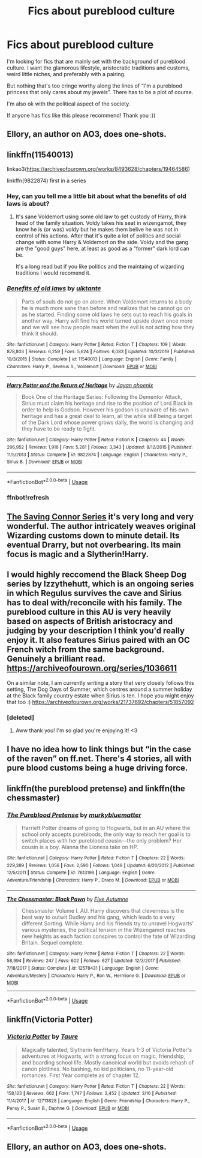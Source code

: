 #+TITLE: Fics about pureblood culture

* Fics about pureblood culture
:PROPERTIES:
:Author: lettheworldknow
:Score: 11
:DateUnix: 1588360511.0
:DateShort: 2020-May-01
:FlairText: Request
:END:
I'm looking for fics that are mainly set with the background of pureblood culture. I want the glamorous lifestyle, aristocratic traditions and customs, weird little niches, and preferably with a pairing.

But nothing that's too cringe worthy along the lines of “I'm a pureblood princess that only cares about my jewels”. There has to be a plot of course.

I'm also ok with the political aspect of the society.

If anyone has fics like this please recommend! Thank you :))


** Ellory, an author on AO3, does one-shots.
:PROPERTIES:
:Author: darlingnicky
:Score: 3
:DateUnix: 1588380405.0
:DateShort: 2020-May-02
:END:


** linkffn(11540013)

linkao3([[https://archiveofourown.org/works/8493628/chapters/19464586]])

linkffn(9822874) first in a series
:PROPERTIES:
:Author: Makkxa
:Score: 2
:DateUnix: 1588368896.0
:DateShort: 2020-May-02
:END:

*** Hey, can you tell me a little bit about what the benefits of old laws is about?
:PROPERTIES:
:Author: solidariteten
:Score: 3
:DateUnix: 1588371489.0
:DateShort: 2020-May-02
:END:

**** It's sane Voldemort using some old law to get custody of Harry, think head of the family situation. Voldy takes his seat in wizengamot, they know he is (or was) voldy but he makes them belive he was not in control of his actions. After that it's quite a lot of politics and social change with some Harry & Voldemort on the side. Voldy and the gang are the "good guys" here, at least as good as a "former" dark lord can be.

It's a long read but if you like politics and the maintaing of wizarding traditions I would recomend it.
:PROPERTIES:
:Author: Makkxa
:Score: 6
:DateUnix: 1588373704.0
:DateShort: 2020-May-02
:END:


*** [[https://www.fanfiction.net/s/11540013/1/][*/Benefits of old laws/*]] by [[https://www.fanfiction.net/u/6680908/ulktante][/ulktante/]]

#+begin_quote
  Parts of souls do not go on alone. When Voldemort returns to a body he is much more sane than before and realizes that he cannot go on as he started. Finding some old laws he sets out to reach his goals in another way. Harry will find his world turned upside down once more and we will see how people react when the evil is not acting how they think it should.
#+end_quote

^{/Site/:} ^{fanfiction.net} ^{*|*} ^{/Category/:} ^{Harry} ^{Potter} ^{*|*} ^{/Rated/:} ^{Fiction} ^{T} ^{*|*} ^{/Chapters/:} ^{109} ^{*|*} ^{/Words/:} ^{878,803} ^{*|*} ^{/Reviews/:} ^{6,259} ^{*|*} ^{/Favs/:} ^{5,624} ^{*|*} ^{/Follows/:} ^{6,083} ^{*|*} ^{/Updated/:} ^{10/3/2019} ^{*|*} ^{/Published/:} ^{10/3/2015} ^{*|*} ^{/Status/:} ^{Complete} ^{*|*} ^{/id/:} ^{11540013} ^{*|*} ^{/Language/:} ^{English} ^{*|*} ^{/Genre/:} ^{Family} ^{*|*} ^{/Characters/:} ^{Harry} ^{P.,} ^{Severus} ^{S.,} ^{Voldemort} ^{*|*} ^{/Download/:} ^{[[http://www.ff2ebook.com/old/ffn-bot/index.php?id=11540013&source=ff&filetype=epub][EPUB]]} ^{or} ^{[[http://www.ff2ebook.com/old/ffn-bot/index.php?id=11540013&source=ff&filetype=mobi][MOBI]]}

--------------

[[https://www.fanfiction.net/s/9822874/1/][*/Harry Potter and the Return of Heritage/*]] by [[https://www.fanfiction.net/u/2252362/Jayan-phoenix][/Jayan phoenix/]]

#+begin_quote
  Book One of the Heritage Series: Following the Dementor Attack, Sirius must claim his heritage and rise to the position of Lord Black in order to help is Godson. However his godson is unaware of his own heritage and has a great deal to learn, all the while still being a target of the Dark Lord whose power grows daily, the world is changing and they have to be ready to fight.
#+end_quote

^{/Site/:} ^{fanfiction.net} ^{*|*} ^{/Category/:} ^{Harry} ^{Potter} ^{*|*} ^{/Rated/:} ^{Fiction} ^{K} ^{*|*} ^{/Chapters/:} ^{44} ^{*|*} ^{/Words/:} ^{296,952} ^{*|*} ^{/Reviews/:} ^{1,916} ^{*|*} ^{/Favs/:} ^{5,281} ^{*|*} ^{/Follows/:} ^{3,343} ^{*|*} ^{/Updated/:} ^{8/12/2015} ^{*|*} ^{/Published/:} ^{11/5/2013} ^{*|*} ^{/Status/:} ^{Complete} ^{*|*} ^{/id/:} ^{9822874} ^{*|*} ^{/Language/:} ^{English} ^{*|*} ^{/Characters/:} ^{Harry} ^{P.,} ^{Sirius} ^{B.} ^{*|*} ^{/Download/:} ^{[[http://www.ff2ebook.com/old/ffn-bot/index.php?id=9822874&source=ff&filetype=epub][EPUB]]} ^{or} ^{[[http://www.ff2ebook.com/old/ffn-bot/index.php?id=9822874&source=ff&filetype=mobi][MOBI]]}

--------------

*FanfictionBot*^{2.0.0-beta} | [[https://github.com/tusing/reddit-ffn-bot/wiki/Usage][Usage]]
:PROPERTIES:
:Author: FanfictionBot
:Score: 2
:DateUnix: 1588369416.0
:DateShort: 2020-May-02
:END:


*** ffnbot!refresh
:PROPERTIES:
:Author: Makkxa
:Score: 1
:DateUnix: 1588369367.0
:DateShort: 2020-May-02
:END:


** [[https://m.fanfiction.net/u/895946/][The Saving Connor Series]] it's very long and very wonderful. The author intricately weaves original Wizarding customs down to minute detail. Its eventual Drarry, but not overbearing. Its main focus is magic and a Slytherin!Harry.
:PROPERTIES:
:Author: eat_a_milkbone
:Score: 2
:DateUnix: 1588376808.0
:DateShort: 2020-May-02
:END:


** I would highly reccomend the Black Sheep Dog series by Izzythehutt, which is an ongoing series in which Regulus survives the cave and Sirius has to deal with/reconcile with his family. The pureblood culture in this AU is very heavily based on aspects of British aristocracy and judging by your description I think you'd really enjoy it. It also features Sirius paired with an OC French witch from the same background. Genuinely a brilliant read. [[https://archiveofourown.org/series/1036611]]

On a similar note, I am currently writing a story that very closely follows this setting, The Dog Days of Summer, which centres around a summer holiday at the Black family country estate when Sirius is ten. I hope you might enjoy that too :) [[https://archiveofourown.org/works/21737692/chapters/51857092]]
:PROPERTIES:
:Author: mariekavanagh
:Score: 2
:DateUnix: 1588408407.0
:DateShort: 2020-May-02
:END:

*** [deleted]
:PROPERTIES:
:Score: 1
:DateUnix: 1588412460.0
:DateShort: 2020-May-02
:END:

**** Aww thank you! I'm so glad you're enjoying it! <3
:PROPERTIES:
:Author: mariekavanagh
:Score: 1
:DateUnix: 1588412962.0
:DateShort: 2020-May-02
:END:


** I have no idea how to link things but “in the case of the raven” on ff.net. There's 4 stories, all with pure blood customs being a huge driving force.
:PROPERTIES:
:Author: IDidntPlanForThis
:Score: 1
:DateUnix: 1588374513.0
:DateShort: 2020-May-02
:END:


** linkffn(the pureblood pretense) and linkffn(the chessmaster)
:PROPERTIES:
:Score: 1
:DateUnix: 1588476896.0
:DateShort: 2020-May-03
:END:

*** [[https://www.fanfiction.net/s/7613196/1/][*/The Pureblood Pretense/*]] by [[https://www.fanfiction.net/u/3489773/murkybluematter][/murkybluematter/]]

#+begin_quote
  Harriett Potter dreams of going to Hogwarts, but in an AU where the school only accepts purebloods, the only way to reach her goal is to switch places with her pureblood cousin---the only problem? Her cousin is a boy. Alanna the Lioness take on HP.
#+end_quote

^{/Site/:} ^{fanfiction.net} ^{*|*} ^{/Category/:} ^{Harry} ^{Potter} ^{*|*} ^{/Rated/:} ^{Fiction} ^{T} ^{*|*} ^{/Chapters/:} ^{22} ^{*|*} ^{/Words/:} ^{229,389} ^{*|*} ^{/Reviews/:} ^{1,056} ^{*|*} ^{/Favs/:} ^{2,590} ^{*|*} ^{/Follows/:} ^{1,049} ^{*|*} ^{/Updated/:} ^{6/20/2012} ^{*|*} ^{/Published/:} ^{12/5/2011} ^{*|*} ^{/Status/:} ^{Complete} ^{*|*} ^{/id/:} ^{7613196} ^{*|*} ^{/Language/:} ^{English} ^{*|*} ^{/Genre/:} ^{Adventure/Friendship} ^{*|*} ^{/Characters/:} ^{Harry} ^{P.,} ^{Draco} ^{M.} ^{*|*} ^{/Download/:} ^{[[http://www.ff2ebook.com/old/ffn-bot/index.php?id=7613196&source=ff&filetype=epub][EPUB]]} ^{or} ^{[[http://www.ff2ebook.com/old/ffn-bot/index.php?id=7613196&source=ff&filetype=mobi][MOBI]]}

--------------

[[https://www.fanfiction.net/s/12578431/1/][*/The Chessmaster: Black Pawn/*]] by [[https://www.fanfiction.net/u/7834753/Flye-Autumne][/Flye Autumne/]]

#+begin_quote
  Chessmaster Volume I. AU. Harry discovers that cleverness is the best way to outwit Dudley and his gang, which leads to a very different Sorting. While Harry and his friends try to unravel Hogwarts' various mysteries, the political tension in the Wizengamot reaches new heights as each faction conspires to control the fate of Wizarding Britain. Sequel complete.
#+end_quote

^{/Site/:} ^{fanfiction.net} ^{*|*} ^{/Category/:} ^{Harry} ^{Potter} ^{*|*} ^{/Rated/:} ^{Fiction} ^{T} ^{*|*} ^{/Chapters/:} ^{22} ^{*|*} ^{/Words/:} ^{58,994} ^{*|*} ^{/Reviews/:} ^{247} ^{*|*} ^{/Favs/:} ^{602} ^{*|*} ^{/Follows/:} ^{627} ^{*|*} ^{/Updated/:} ^{12/3/2017} ^{*|*} ^{/Published/:} ^{7/18/2017} ^{*|*} ^{/Status/:} ^{Complete} ^{*|*} ^{/id/:} ^{12578431} ^{*|*} ^{/Language/:} ^{English} ^{*|*} ^{/Genre/:} ^{Adventure/Mystery} ^{*|*} ^{/Characters/:} ^{Harry} ^{P.,} ^{Ron} ^{W.,} ^{Hermione} ^{G.} ^{*|*} ^{/Download/:} ^{[[http://www.ff2ebook.com/old/ffn-bot/index.php?id=12578431&source=ff&filetype=epub][EPUB]]} ^{or} ^{[[http://www.ff2ebook.com/old/ffn-bot/index.php?id=12578431&source=ff&filetype=mobi][MOBI]]}

--------------

*FanfictionBot*^{2.0.0-beta} | [[https://github.com/tusing/reddit-ffn-bot/wiki/Usage][Usage]]
:PROPERTIES:
:Author: FanfictionBot
:Score: 1
:DateUnix: 1588476915.0
:DateShort: 2020-May-03
:END:


** linkffn(Victoria Potter)
:PROPERTIES:
:Author: solidariteten
:Score: 1
:DateUnix: 1588365640.0
:DateShort: 2020-May-02
:END:

*** [[https://www.fanfiction.net/s/12713828/1/][*/Victoria Potter/*]] by [[https://www.fanfiction.net/u/883762/Taure][/Taure/]]

#+begin_quote
  Magically talented, Slytherin fem!Harry. Years 1-3 of Victoria Potter's adventures at Hogwarts, with a strong focus on magic, friendship, and boarding school life. Mostly canonical world but avoids rehash of canon plotlines. No bashing, no kid politicians, no 11-year-old romances. First Year complete as of chapter 12.
#+end_quote

^{/Site/:} ^{fanfiction.net} ^{*|*} ^{/Category/:} ^{Harry} ^{Potter} ^{*|*} ^{/Rated/:} ^{Fiction} ^{T} ^{*|*} ^{/Chapters/:} ^{22} ^{*|*} ^{/Words/:} ^{158,123} ^{*|*} ^{/Reviews/:} ^{662} ^{*|*} ^{/Favs/:} ^{1,747} ^{*|*} ^{/Follows/:} ^{2,452} ^{*|*} ^{/Updated/:} ^{2/16} ^{*|*} ^{/Published/:} ^{11/4/2017} ^{*|*} ^{/id/:} ^{12713828} ^{*|*} ^{/Language/:} ^{English} ^{*|*} ^{/Genre/:} ^{Friendship} ^{*|*} ^{/Characters/:} ^{Harry} ^{P.,} ^{Pansy} ^{P.,} ^{Susan} ^{B.,} ^{Daphne} ^{G.} ^{*|*} ^{/Download/:} ^{[[http://www.ff2ebook.com/old/ffn-bot/index.php?id=12713828&source=ff&filetype=epub][EPUB]]} ^{or} ^{[[http://www.ff2ebook.com/old/ffn-bot/index.php?id=12713828&source=ff&filetype=mobi][MOBI]]}

--------------

*FanfictionBot*^{2.0.0-beta} | [[https://github.com/tusing/reddit-ffn-bot/wiki/Usage][Usage]]
:PROPERTIES:
:Author: FanfictionBot
:Score: 0
:DateUnix: 1588365652.0
:DateShort: 2020-May-02
:END:


** Ellory, an author on AO3, does one-shots.
:PROPERTIES:
:Author: darlingnicky
:Score: 1
:DateUnix: 1588380412.0
:DateShort: 2020-May-02
:END:
